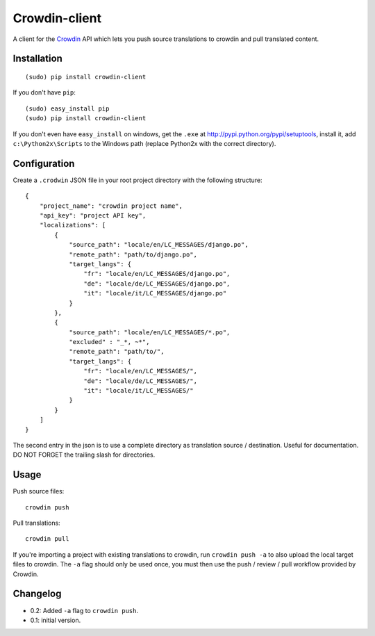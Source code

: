 Crowdin-client
==============

.. image:: https://travis-ci.org/epyx-src/crowdin-client.png?branch=master
	:alt: Build Status
	:target: https://travis-ci.org/epyx-src/crowdin-client

A client for the `Crowdin`_ API which lets you push source translations to
crowdin and pull translated content.

.. _Crowdin: http://crowdin.net/

Installation
------------

::

    (sudo) pip install crowdin-client

If you don't have ``pip``::

    (sudo) easy_install pip
    (sudo) pip install crowdin-client

If you don't even have ``easy_install`` on windows, get the ``.exe`` at
http://pypi.python.org/pypi/setuptools, install it, add ``c:\Python2x\Scripts``
to the Windows path (replace Python2x with the correct directory).

Configuration
-------------

Create a ``.crodwin`` JSON file in your root project directory with the
following structure::

    {
        "project_name": "crowdin project name",
        "api_key": "project API key",
        "localizations": [
            {
                "source_path": "locale/en/LC_MESSAGES/django.po",
                "remote_path": "path/to/django.po",
                "target_langs": {
                    "fr": "locale/en/LC_MESSAGES/django.po",
                    "de": "locale/de/LC_MESSAGES/django.po",
                    "it": "locale/it/LC_MESSAGES/django.po"
                }
            },
            {
            	"source_path": "locale/en/LC_MESSAGES/*.po",
            	"excluded" : "_*, ~*",
            	"remote_path": "path/to/",
            	"target_langs": {
                    "fr": "locale/en/LC_MESSAGES/",
                    "de": "locale/de/LC_MESSAGES/",
                    "it": "locale/it/LC_MESSAGES/"
                }
            }
        ]
    }

The second entry in the json is to use a complete directory as translation source / destination.
Useful for documentation. DO NOT FORGET the trailing slash for directories.

Usage
-----

Push source files::

    crowdin push

Pull translations::

    crowdin pull

If you're importing a project with existing translations to crowdin, run
``crowdin push -a`` to also upload the local target files to crowdin. The
``-a`` flag should only be used once, you must then use the push / review /
pull workflow provided by Crowdin.

Changelog
---------

* 0.2: Added ``-a`` flag to ``crowdin push``.
* 0.1: initial version.
